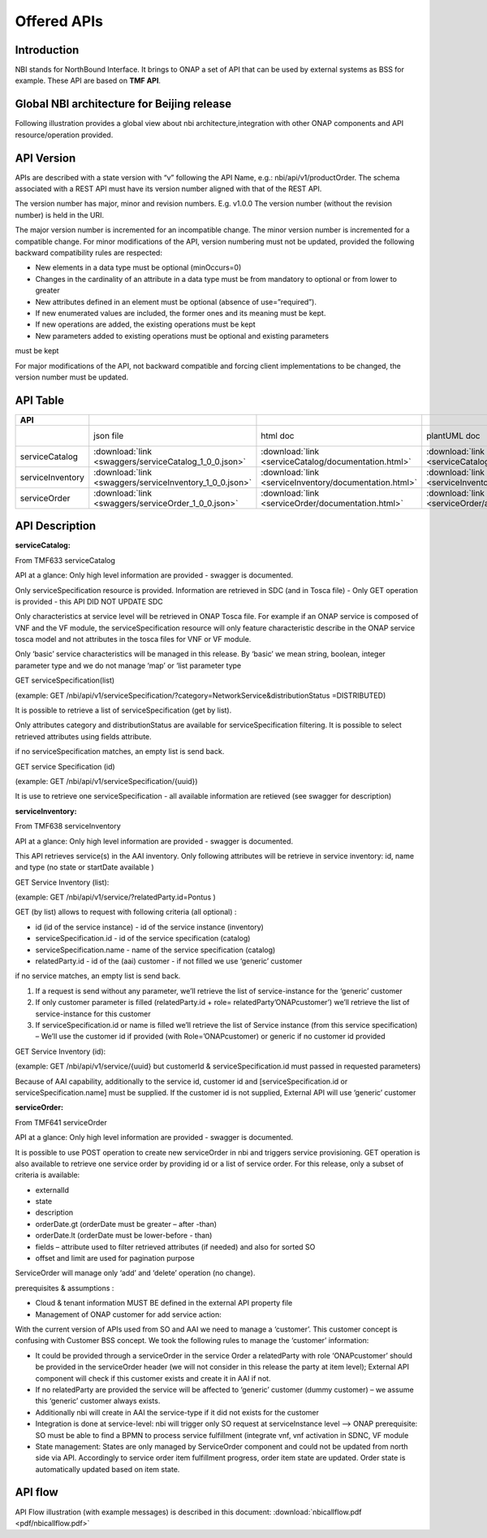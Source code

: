 .. This work is licensed under a Creative Commons Attribution 4.0 International License.
.. http://creativecommons.org/licenses/by/4.0
.. Copyright 2018 ORANGE


Offered APIs
============
***************
Introduction
***************

NBI stands for NorthBound Interface. It brings to ONAP a set of API that can be used by external systems as BSS for example. These API are based on **TMF API**.

***************
Global NBI architecture for Beijing release
***************

Following illustration provides a global view about nbi architecture,integration with other ONAP components and API resource/operation provided.

.. image:: images/ONAP_External_ID_Beijing.jpg
   :width: 800px

***************
API Version
***************

APIs are described with a  state version with “v” following the API Name, e.g.:  nbi/api/v1/productOrder.
The schema associated with a REST API must have its version number aligned with that of the REST API.

The version number has major, minor and revision numbers. E.g. v1.0.0
The version number (without the revision number) is held in the URI.

The major version number is incremented for an incompatible change.
The minor version number is incremented for a compatible change.
For minor modifications of the API, version numbering must not be updated, provided the following  backward compatibility rules are respected:

- New elements in a data type must be optional (minOccurs=0)
- Changes in the cardinality of an attribute in a data type must be from mandatory to optional or from lower to greater
- New attributes defined in an element must be optional (absence of use=”required”).
- If new enumerated values are included, the former ones and its meaning must be kept.
- If new operations are added, the existing operations must be kept
- New parameters added to existing operations must be optional and existing parameters
must be kept

For major modifications of the API, not backward compatible and forcing client implementations to be changed, the version number must be updated.

***************
API Table
***************

.. |pdf-icon| image:: images/pdf.png
              :width: 40px

.. |swagger-icon| image:: images/swagger.png
                  :width: 40px


.. |swaggerUI-icon| image:: images/swaggerUI.png
                    :width: 40px

.. |html-icon| image:: images/html.png
               :width: 40px

.. |plantuml-icon| image:: images/uml.jpg
                  :width: 40px

.. |postman-icon| image:: images/postman.png
                  :width: 40px

.. csv-table::
   :header: "API", "|swagger-icon|", "|html-icon|", "|plantuml-icon|", "|swagger-icon|", "|postman-icon|", "|pdf-icon|"
   :widths: 10,5,5,5,5,5,5

   " ", "json file", "html doc", "plantUML doc", "Swagger Editor", "Postman Collection", "pdf doc"
   "serviceCatalog", ":download:`link <swaggers/serviceCatalog_1_0_0.json>`", ":download:`link <serviceCatalog/documentation.html>`", ":download:`link <serviceCatalog/apiServiceCatalog.plantuml>`", "`link <http://editor2.swagger.io/?url=http://onap.readthedocs.io/en/latest/_downloads/serviceCatalog_1_0_0.json>`_", "coming", "coming"
   "serviceInventory", ":download:`link <swaggers/serviceInventory_1_0_0.json>`", ":download:`link <serviceInventory/documentation.html>`", ":download:`link <serviceInventory/apiServiceInventory.plantuml>`", "`link <http://editor2.swagger.io/?url=http://onap.readthedocs.io/en/latest/_downloads/serviceInventory_1_0_0.json>`_", "coming", "coming"
   "serviceOrder", ":download:`link <swaggers/serviceOrder_1_0_0.json>`", ":download:`link <serviceOrder/documentation.html>`", ":download:`link <serviceOrder/apiServiceOrder.plantuml>`", "`link <http://editor2.swagger.io/?url=http://onap.readthedocs.io/en/latest/_downloads/serviceOrder_1_0_0.json>`_", ":download:`link <postman/ONAPBeijingServiceOrderDoc.postman_collection.json>`", "coming"


***************
API Description
***************

**serviceCatalog:**

From TMF633 serviceCatalog

API at a glance:
Only high level information are provided - swagger is documented.

Only serviceSpecification resource is provided.
Information are retrieved in SDC (and in Tosca file) - Only GET operation is provided - this API DID NOT UPDATE SDC

Only characteristics at service level will be retrieved in ONAP Tosca file. For example if an ONAP service is composed of VNF and the VF module, the serviceSpecification resource will only feature characteristic describe in the ONAP service tosca model and not attributes in the tosca files for VNF or VF module.

Only ‘basic’ service characteristics will be managed in this release. By ‘basic’ we mean string, boolean, integer parameter type and we do not manage ‘map’ or ‘list parameter type


GET serviceSpecification(list)

(example: GET /nbi/api/v1/serviceSpecification/?category=NetworkService&distributionStatus =DISTRIBUTED)

It is possible to retrieve a list of serviceSpecification (get by list).

Only attributes category and distributionStatus are available for serviceSpecification filtering. It is possible to select retrieved attributes using fields attribute.

if no serviceSpecification matches, an empty list is send back.

GET service Specification (id)

(example: GET /nbi/api/v1/serviceSpecification/{uuid})

It is use to retrieve one serviceSpecification - all available information are retieved (see swagger for description)


**serviceInventory:**

From TMF638 serviceInventory

API at a glance:
Only high level information are provided - swagger is documented.

This API retrieves service(s) in the AAI inventory. Only following attributes will be retrieve in service inventory: id, name and type (no state or startDate available )

GET Service Inventory (list):

(example: GET /nbi/api/v1/service/?relatedParty.id=Pontus
)

GET (by list) allows to request with following criteria (all optional) :

*   id (id of the service instance) - id of the service instance (inventory)
*   serviceSpecification.id - id of the service specification (catalog)
*   serviceSpecification.name - name of the service specification (catalog)
*   relatedParty.id - id of the (aai) customer - if not filled we use ‘generic’ customer

if no service matches, an empty list is send back.

1.	If a request is send without any parameter, we’ll retrieve the list of service-instance for the ‘generic’ customer
2.	If only customer parameter is filled (relatedParty.id + role= relatedParty’ONAPcustomer’) we’ll retrieve the list of service-instance for this customer
3.	If serviceSpecification.id or name is filled we’ll retrieve the list of Service instance (from this service specification) – We’ll use the customer id if provided (with Role=’ONAPcustomer) or generic if no customer id provided


GET Service Inventory (id):

(example: GET /nbi/api/v1/service/{uuid} but customerId & serviceSpecification.id must passed in requested parameters)


Because of AAI capability, additionally to the service id, customer id and [serviceSpecification.id or serviceSpecification.name] must be supplied. If the customer id is not supplied, External API will use ‘generic’ customer

**serviceOrder:**


From TMF641 serviceOrder

API at a glance:
Only high level information are provided - swagger is documented.

It is possible to use POST operation to create new serviceOrder in nbi and triggers service provisioning. GET operation is also available to retrieve one service order by providing id or a list of service order. For this release, only a subset of criteria is available:

•	externalId
•	state
•	description
•	orderDate.gt (orderDate must be greater – after -than)
•	orderDate.lt (orderDate must be lower-before - than)
•	fields – attribute used to filter retrieved attributes (if needed) and also for sorted SO
•	offset and limit are used for pagination purpose



ServiceOrder will manage only ‘add’ and ‘delete’ operation (no change).

prerequisites & assumptions :

•	Cloud & tenant information MUST BE defined in the external API property file
•	Management of ONAP customer for add service action:
With the current version of APIs used from SO and AAI we need to manage a ‘customer’. This customer concept is confusing with Customer BSS concept. We took the following rules to manage the ‘customer’ information:

•	It could be provided through a serviceOrder in the service Order a relatedParty with role ‘ONAPcustomer’ should be provided in the serviceOrder header (we will not consider in this release the party at item level); External API component will check if this customer exists and create it in AAI if not.
•	If no relatedParty are provided the service will be affected to ‘generic’ customer (dummy customer) – we assume this ‘generic’ customer always exists.

•	Additionally nbi will create in AAI the service-type if it did not exists for the customer

•	Integration is done at service-level: nbi will trigger only SO request at serviceInstance level -->  ONAP prerequisite: SO must be able to find a BPMN to process service fulfillment (integrate vnf, vnf activation in SDNC, VF module

•	State management: States are only managed by ServiceOrder component and could not be updated from north side via API. Accordingly to service order item fulfillment progress, order item state are updated. Order state is automatically updated based on item state.


***************
API flow
***************

API Flow illustration (with example messages) is described in this document: :download:`nbicallflow.pdf <pdf/nbicallflow.pdf>`


